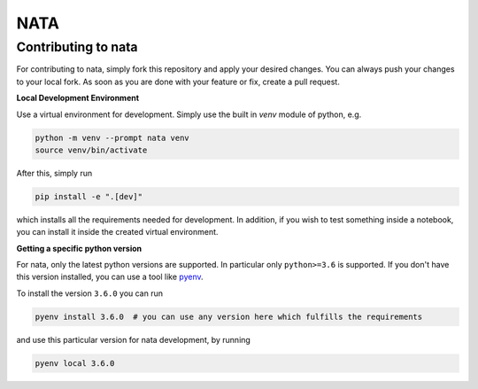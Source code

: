 NATA
====

Contributing to nata
--------------------

For contributing to nata, simply fork this repository and apply your desired
changes. You can always push your changes to your local fork. As soon as you
are done with your feature or fix, create a pull request.

**Local Development Environment**

Use a virtual environment for development. Simply use the built in `venv`
module of python, e.g.

.. code-block:: bash

    python -m venv --prompt nata venv
    source venv/bin/activate

After this, simply run

.. code-block:: bash

    pip install -e ".[dev]"

which installs all the requirements needed for development. In addition, if you
wish to test something inside a notebook, you can install it inside the created
virtual environment.

**Getting a specific python version**

For nata, only the latest python versions are supported. In particular only
``python>=3.6`` is supported. If you don't have this version installed, you can
use a tool like `pyenv <https://github.com/pyenv/pyenv>`_.

To install the version ``3.6.0`` you can run

.. code-block:: bash

    pyenv install 3.6.0  # you can use any version here which fulfills the requirements

and use this particular version for nata development, by running

.. code-block:: bash

    pyenv local 3.6.0

